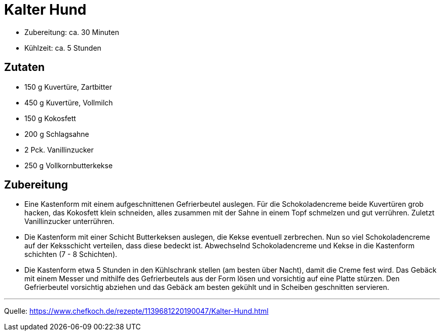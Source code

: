= Kalter Hund

* Zubereitung: ca. 30 Minuten
* Kühlzeit: ca. 5 Stunden

== Zutaten

* 150 g Kuvertüre, Zartbitter
* 450 g Kuvertüre, Vollmilch
* 150 g Kokosfett
* 200 g Schlagsahne
* 2 Pck. Vanillinzucker
* 250 g	Vollkornbutterkekse

== Zubereitung

* Eine Kastenform mit einem aufgeschnittenen Gefrierbeutel auslegen. Für die
Schokoladencreme beide Kuvertüren grob hacken, das Kokosfett klein schneiden,
alles zusammen mit der Sahne in einem Topf schmelzen und gut verrühren. Zuletzt
Vanillinzucker unterrühren.

* Die Kastenform mit einer Schicht Butterkeksen auslegen, die Kekse eventuell
zerbrechen. Nun so viel Schokoladencreme auf der Keksschicht verteilen, dass
diese bedeckt ist. Abwechselnd Schokoladencreme und Kekse in die Kastenform
schichten (7 - 8 Schichten).

* Die Kastenform etwa 5 Stunden in den Kühlschrank stellen (am besten über
Nacht), damit die Creme fest wird. Das Gebäck mit einem Messer und mithilfe des
Gefrierbeutels aus der Form lösen und vorsichtig auf eine Platte stürzen. Den
Gefrierbeutel vorsichtig abziehen und das Gebäck am besten gekühlt und in
Scheiben geschnitten servieren.

---

Quelle:
https://www.chefkoch.de/rezepte/1139681220190047/Kalter-Hund.html
